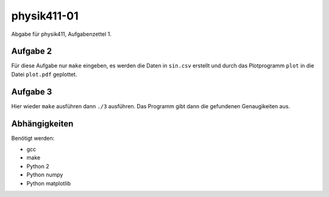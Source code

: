 .. Copyright © 2013 Martin Ueding <dev@martin-ueding.de>

############
physik411-01
############

Abgabe für physik411, Aufgabenzettel 1.

Aufgabe 2
=========

Für diese Aufgabe nur ``make`` eingeben, es werden die Daten in ``sin.csv``
erstellt und durch das Plotprogramm ``plot`` in die Datei ``plot.pdf``
geplottet.

Aufgabe 3
=========

Hier wieder ``make`` ausführen dann ``./3`` ausführen. Das Programm gibt dann
die gefundenen Genaugikeiten aus.

Abhängigkeiten
==============

Benötigt werden:

- gcc
- make
- Python 2
- Python numpy
- Python matplotlib
